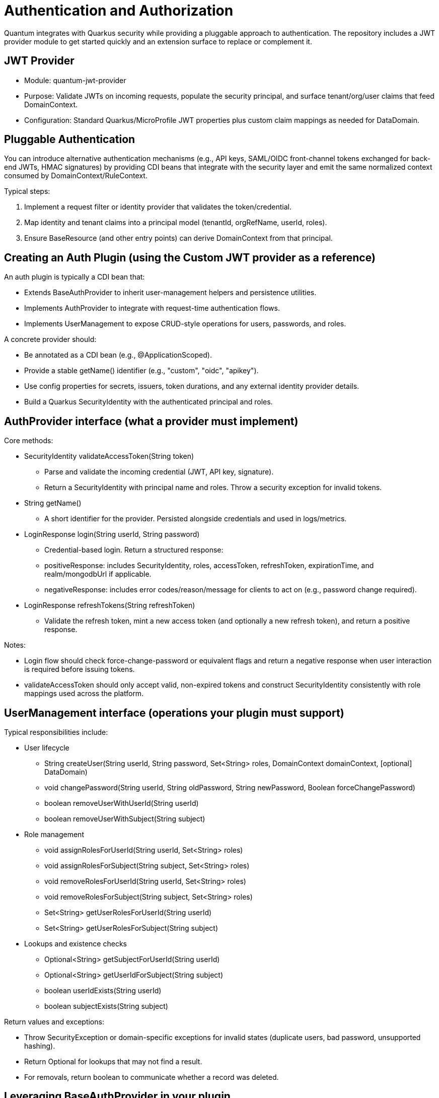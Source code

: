 [[auth]]
= Authentication and Authorization

Quantum integrates with Quarkus security while providing a pluggable approach to authentication. The repository includes a JWT provider module to get started quickly and an extension surface to replace or complement it.

== JWT Provider

- Module: quantum-jwt-provider
- Purpose: Validate JWTs on incoming requests, populate the security principal, and surface tenant/org/user claims that feed DomainContext.
- Configuration: Standard Quarkus/MicroProfile JWT properties plus custom claim mappings as needed for DataDomain.

== Pluggable Authentication

You can introduce alternative authentication mechanisms (e.g., API keys, SAML/OIDC front-channel tokens exchanged for back-end JWTs, HMAC signatures) by providing CDI beans that integrate with the security layer and emit the same normalized context consumed by DomainContext/RuleContext.

Typical steps:

1. Implement a request filter or identity provider that validates the token/credential.
2. Map identity and tenant claims into a principal model (tenantId, orgRefName, userId, roles).
3. Ensure BaseResource (and other entry points) can derive DomainContext from that principal.

== Creating an Auth Plugin (using the Custom JWT provider as a reference)

An auth plugin is typically a CDI bean that:

- Extends BaseAuthProvider to inherit user-management helpers and persistence utilities.
- Implements AuthProvider to integrate with request-time authentication flows.
- Implements UserManagement to expose CRUD-style operations for users, passwords, and roles.

A concrete provider should:

- Be annotated as a CDI bean (e.g., @ApplicationScoped).
- Provide a stable getName() identifier (e.g., "custom", "oidc", "apikey").
- Use config properties for secrets, issuers, token durations, and any external identity provider details.
- Build a Quarkus SecurityIdentity with the authenticated principal and roles.

== AuthProvider interface (what a provider must implement)

Core methods:

* SecurityIdentity validateAccessToken(String token)
  - Parse and validate the incoming credential (JWT, API key, signature).
  - Return a SecurityIdentity with principal name and roles. Throw a security exception for invalid tokens.
* String getName()
  - A short identifier for the provider. Persisted alongside credentials and used in logs/metrics.
* LoginResponse login(String userId, String password)
  - Credential-based login. Return a structured response:
    - positiveResponse: includes SecurityIdentity, roles, accessToken, refreshToken, expirationTime, and realm/mongodbUrl if applicable.
    - negativeResponse: includes error codes/reason/message for clients to act on (e.g., password change required).
* LoginResponse refreshTokens(String refreshToken)
  - Validate the refresh token, mint a new access token (and optionally a new refresh token), and return a positive response.

Notes:

- Login flow should check force-change-password or equivalent flags and return a negative response when user interaction is required before issuing tokens.
- validateAccessToken should only accept valid, non-expired tokens and construct SecurityIdentity consistently with role mappings used across the platform.

== UserManagement interface (operations your plugin must support)

Typical responsibilities include:

* User lifecycle
  - String createUser(String userId, String password, Set<String> roles, DomainContext domainContext, [optional] DataDomain)
  - void changePassword(String userId, String oldPassword, String newPassword, Boolean forceChangePassword)
  - boolean removeUserWithUserId(String userId)
  - boolean removeUserWithSubject(String subject)
* Role management
  - void assignRolesForUserId(String userId, Set<String> roles)
  - void assignRolesForSubject(String subject, Set<String> roles)
  - void removeRolesForUserId(String userId, Set<String> roles)
  - void removeRolesForSubject(String subject, Set<String> roles)
  - Set<String> getUserRolesForUserId(String userId)
  - Set<String> getUserRolesForSubject(String subject)
* Lookups and existence checks
  - Optional<String> getSubjectForUserId(String userId)
  - Optional<String> getUserIdForSubject(String subject)
  - boolean userIdExists(String userId)
  - boolean subjectExists(String subject)

Return values and exceptions:

- Throw SecurityException or domain-specific exceptions for invalid states (duplicate users, bad password, unsupported hashing).
- Return Optional for lookups that may not find a result.
- For removals, return boolean to communicate whether a record was deleted.

== Leveraging BaseAuthProvider in your plugin

When you extend BaseAuthProvider, you inherit ready-to-use capabilities that reduce boilerplate:

* Impersonation controls
  - enableImpersonationWithUserId / enableImpersonationWithSubject
  - disableImpersonationWithUserId / disableImpersonationWithSubject
  - These set or clear an impersonation filter script and realm regex that downstream services can honor to act on behalf of another identity under controlled scope.

* Realm override helpers
  - enableRealmOverrideWithUserId / enableRealmOverrideWithSubject
  - disableRealmOverrideWithUserId / disableRealmOverrideWithSubject
  - Useful for multi-realm/tenant scenarios, enabling scoped cross-realm behavior.

* Persistence utilities
  - Built-in use of the credential repository to save, update, and delete credentials.
  - Consistent validation of inputs (non-null checks, non-blank checks).
  - Hashing algorithm guardrails to ensure only supported algorithms are used.

Best practices when deriving:

- Always set the auth provider name in stored credentials so records can be traced to the correct provider.
- Reuse the role merge/remove patterns to avoid accidental role loss.
- Prefer emitting precise exceptions (e.g., NotFound for missing users, SecurityException for access violations).

== Implementing your own provider

Checklist:

* Class design
  - @ApplicationScoped bean
  - extends BaseAuthProvider
  - implements AuthProvider and UserManagement
  - return a stable getName()
* Configuration
  - Externalize secrets (signing keys), issuers, token durations, and realm details via MicroProfile Config.
* SecurityIdentity
  - Consistently build identities with principal and roles; include useful attributes for auditing/telemetry.
* Tokens/credentials
  - For JWT-like tokens, implement robust parsing, signature verification, expiration checks, and claim validation.
  - For non-JWT credentials (API keys, HMAC), ensure replay protection and scope binding.
* Responses and errors
  - Use structured LoginResponse for both success and error paths.
  - Prefer idempotent user/role operations; validate inputs and surface actionable messages.

// ... existing code ...
== CredentialUserIdPassword model and DomainContext

This section explains how user credentials are represented, how those records tie to tenancy and realms, and how the server chooses the database (“realm”) for REST calls.

What the credential model represents

userId:: The human-friendly login handle that users type. Must be unique within the applicable tenancy/realm scope.
subject:: A stable, system-generated identifier for the principal. Tokens and internal references favor subject over userId because subjects do not change.
description, emailOfResponsibleParty:: Optional metadata to describe the credential and provide an owner contact.
domainContext:: The tenancy and organization placement of the principal. It contains:
  - tenantId: Logical tenant partition.
  - orgRefName: Organization/business unit within the tenant.
  - accountId: Account or billing identifier.
  - defaultRealm: The default database/realm used for this identity’s operations.
  - dataSegment: Optional partitioning segment for advanced sharding or data slicing.
roles:: The set of authorities granted (e.g., USER, ADMIN). These become groups/roles on the SecurityIdentity.
issuer:: An identifier for who issued the credential or tokens (useful for auditing and multi-provider setups).
passwordHash, hashingAlgorithm:: The stored password hash and declared algorithm. Not exposed over REST. Providers verify passwords against this.
forceChangePassword:: Flag that forces a password reset on next login; the login flow returns a structured negative response instead of tokens.
lastUpdate:: Timestamp for auditing and token invalidation strategies.
area2RealmOverrides:: Optional map to route specific functional areas to different realms than the default (e.g., “Reporting” → analytics-realm).
realmRegEx:: Optional regex to limit or override which realms this identity may act in; also used by impersonation/override flows.
impersonateFilterScript:: Optional script indicating the filter/scope applied during impersonation so actions are constrained.
authProviderName:: The name of the provider that owns this credential (e.g., “custom”, “oidc”), enabling multi-provider operations and audits.

How DomainContext selects the realm for REST calls

- For each authenticated request, the server derives or retrieves a DomainContext associated with the principal.
- The DomainContext.defaultRealm indicates which backing MongoDB database (“realm”) should be used by repositories for that request.
- If realm override features are enabled (e.g., through provider helpers or per-credential overrides), the system may route certain functional areas to alternate realms using area2RealmOverrides or validated by realmRegEx.
- The remainder of DomainContext (tenantId, orgRefName, accountId, dataSegment) is applied as scope constraints through permission rules and repository filters so reads and writes are automatically restricted to the correct tenant/org segment.

Typical flow

1. Login
   - A user authenticates with userId/password (or other mechanism).
   - On success, a token is returned alongside role information; the principal is associated with a DomainContext that includes the defaultRealm.
2. Subsequent REST calls
   - The token is validated; the server reconstructs SecurityIdentity and DomainContext.
   - Repositories choose the datastore for defaultRealm and enforce tenant/org filters using the DomainContext values.
   - If the request targets a functional area with a defined override, the operation may route to a different realm for that area alone.
3. UI implications
   - The client does not need to know which realm is selected; it simply calls the API. The server ensures the correct database is used based on DomainContext and any configured overrides.

Best practices

- Keep userId immutable once established; use subject for internal joins and token subjects.
- Always attach the correct DomainContext when creating users to avoid cross-tenant leakage.
- Use realm overrides deliberately for well-isolated areas (e.g., analytics, archiving) and document them for operators.

== Quarkus OIDC out-of-the-box and integrating with common IdPs

Quarkus ships with first-class OpenID Connect (OIDC) support, enabling both service-to-service and browser-based logins.

What the Quarkus OIDC extension provides

* OIDC client and server-side adapters:
  - Authorization Code flow with PKCE for browser sign-in.
  - Bearer token authentication for APIs (validating access tokens on incoming requests).
  - Token propagation for downstream calls (forwarding or exchanging tokens).
* Token verification and claim mapping:
  - Validates issuer, audience, signature, expiration, and scopes.
  - Maps standard claims (sub, email, groups/roles) into the security identity.
* Multi-tenancy and configuration:
  - Supports multiple OIDC tenants via configuration, each with its own issuer, client id/secret, and flows.
* Logout and session support:
  - Front-channel and back-channel logout hooks depending on provider capabilities.

Integrating with common providers

- Works with providers like Keycloak, Auth0, Okta, Azure AD, Cognito, and enterprise IdPs exposing OIDC.
- Configure the issuer URL and client credentials. Quarkus discovers endpoints via the provider’s .well-known/openid-configuration.
- For roles/permissions, map provider groups/roles claims to your platform roles in the identity.

OIDC vs OAuth vs OpenID (terminology and evolution)

 OAuth 2.0::
  - Authorization framework for delegated access (scopes), not authentication. Defines flows to obtain access tokens for APIs.
OpenID (OpenID 1.x/2.0)::
  - Older federated identity protocol that preceded OIDC. It has been superseded by OpenID Connect.
OpenID Connect (OIDC)::
  - An identity layer on top of OAuth 2.0. Adds standardized authentication, user info endpoints, ID tokens (JWT) with subject and profile claims, and discovery metadata.
  - In practice, OIDC is the modern standard for SSO and user authentication; OAuth remains the authorization substrate underneath.
Summary::
- OpenID → historical, replaced by OIDC.
- OAuth 2.0 → authorization framework.
- OIDC → authentication (identity) layer built on OAuth 2.0.

OIDC and SAML in relation to SSO
 SAML (Security Assertion Markup Language)::

  - XML-based federation protocol widely used in enterprises for browser SSO.
  - Uses signed XML assertions transported through browser redirects/posts.
OIDC::
  - JSON/REST-oriented, uses JWTs, and is well-suited for modern SPAs and APIs.
- Relationship:
  - Both enable SSO and federation across identity providers and service providers.
  - Many enterprise IdPs support both; OIDC is generally simpler for APIs and modern web stacks, while SAML is entrenched in legacy/enterprise SSO.
- Bridging:
  - Gateways or identity brokers can translate SAML assertions to OIDC tokens and vice versa, allowing gradual migration.

Common customer IdP models and OIDC integration patterns

* Centralized IdP (single-tenant):
  - One organization-wide IdP issues tokens for all users.
  - Configure a single OIDC tenant in Quarkus; map groups/roles to application roles.
* Multi-tenant SaaS with per-tenant IdP:
  - Each customer brings their own IdP (BYOID).
  - Configure Quarkus OIDC multitenancy with per-tenant issuer discovery and client credentials.
  - Tenant selection can be based on domain, request header, or path; the selected OIDC tenant performs login and token validation.
* Brokered identity:
  - Use a broker (e.g., a central identity layer) that federates to multiple upstream IdPs (OIDC, SAML).
  - Quarkus integrates with the broker as a single OIDC client; the broker handles IdP routing and protocol translation.
* Hybrid API and web flows:
  - Browser apps use Authorization Code flow with sessions; APIs use bearer token authentication.
  - Quarkus OIDC extension can handle both in the same application when properly configured.

Best practices

- Prefer OIDC for new integrations; use SAML through a broker if enterprise constraints require it.
- Normalize roles/claims server-side so downstream authorization (RuleContext, repositories) sees consistent group names regardless of IdP.
- Use token exchange or client credentials for service-to-service calls; do not reuse end-user tokens where not appropriate.
- For multi-tenant OIDC, secure tenant resolution logic and validate issuer/tenant binding to prevent mix-ups.

== Authorization via RuleContext

Authentication establishes identity; RuleContext enforces what the identity can do. For each action (CREATE, UPDATE, VIEW, DELETE, ARCHIVE), RuleContext can:

- Allow or deny the action
- Contribute additional filters (e.g., org scoping, functional-area specific sharing)
- Adjust UIActionList to reflect permitted next steps

This division of responsibilities keeps providers focused on identity while policies remain centralized in RuleContext.
